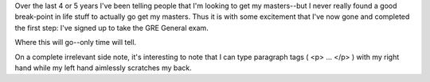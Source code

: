 .. title: Signed up to take the GRE
.. slug: gre
.. date: 2004-09-07 11:53:24
.. tags: life

Over the last 4 or 5 years I've been telling people that I'm looking to
get my masters--but I never really found a good break-point in life
stuff to actually go get my masters.  Thus it is with some excitement
that I've now gone and completed the first step: I've signed up to take 
the GRE General exam.

Where this will go--only time will tell.

On a complete irrelevant side note, it's interesting to note that I
can type paragraph tags ( <p> ... </p> ) with my right
hand while my left hand aimlessly scratches my back.
